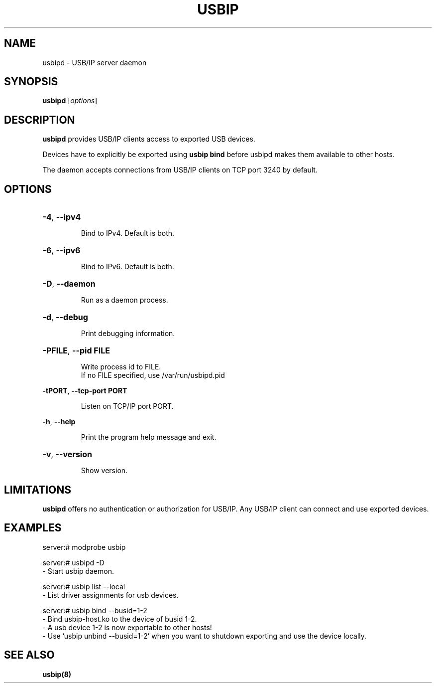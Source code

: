 .TH USBIP "8" "February 2009" "usbip" "System Administration Utilities"
.SH NAME
usbipd \- USB/IP server daemon
.SH SYNOPSIS
.B usbipd
[\fIoptions\fR]

.SH DESCRIPTION
.B usbipd
provides USB/IP clients access to exported USB devices.

Devices have to explicitly be exported using
.B usbip bind
before usbipd makes them available to other hosts.

The daemon accepts connections from USB/IP clients
on TCP port 3240 by default.

.SH OPTIONS
.HP
\fB\-4\fR, \fB\-\-ipv4\fR
.IP
Bind to IPv4. Default is both.
.PP

.HP
\fB\-6\fR, \fB\-\-ipv6\fR
.IP
Bind to IPv6. Default is both.
.PP

.HP
\fB\-D\fR, \fB\-\-daemon\fR
.IP
Run as a daemon process.
.PP

.HP
\fB\-d\fR, \fB\-\-debug\fR
.IP
Print debugging information.
.PP

.HP
\fB\-PFILE\fR, \fB\-\-pid FILE\fR
.IP
Write process id to FILE.
.br
If no FILE specified, use /var/run/usbipd.pid
.PP

\fB\-tPORT\fR, \fB\-\-tcp\-port PORT\fR
.IP
Listen on TCP/IP port PORT.
.PP

\fB\-h\fR, \fB\-\-help\fR
.IP
Print the program help message and exit.
.PP

.HP
\fB\-v\fR, \fB\-\-version\fR
.IP
Show version.
.PP

.SH LIMITATIONS

.B usbipd
offers no authentication or authorization for USB/IP. Any
USB/IP client can connect and use exported devices.

.SH EXAMPLES

    server:# modprobe usbip

    server:# usbipd -D
        - Start usbip daemon.

    server:# usbip list --local
        - List driver assignments for usb devices.

    server:# usbip bind --busid=1-2
        - Bind usbip-host.ko to the device of busid 1-2.
        - A usb device 1-2 is now exportable to other hosts!
        - Use 'usbip unbind --busid=1-2' when you want to shutdown exporting and use the device locally.

.SH "SEE ALSO"
\fBusbip\fP\fB(8)\fB\fP

